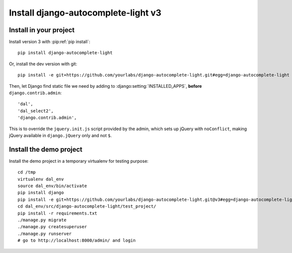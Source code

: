 Install django-autocomplete-light v3
====================================

Install in your project
-----------------------

Install version 3 with :pip:ref:`pip install`::

    pip install django-autocomplete-light

Or, install the dev version with git::

    pip install -e git+https://github.com/yourlabs/django-autocomplete-light.git#egg=django-autocomplete-light

Then, let Django find static file we need by adding to
:django:setting:`INSTALLED_APPS`, **before** ``django.contrib.admin``::

    'dal',
    'dal_select2',
    'django.contrib.admin',

This is to override the ``jquery.init.js`` script provided by the admin, which
sets up jQuery with ``noConflict``, making jQuery available in
``django.jQuery`` only and not ``$``.

Install the demo project
------------------------

Install the demo project in a temporary virtualenv for testing purpose::

    cd /tmp
    virtualenv dal_env
    source dal_env/bin/activate
    pip install django
    pip install -e git+https://github.com/yourlabs/django-autocomplete-light.git@v3#egg=django-autocomplete-light
    cd dal_env/src/django-autocomplete-light/test_project/
    pip install -r requirements.txt
    ./manage.py migrate
    ./manage.py createsuperuser
    ./manage.py runserver
    # go to http://localhost:8000/admin/ and login
